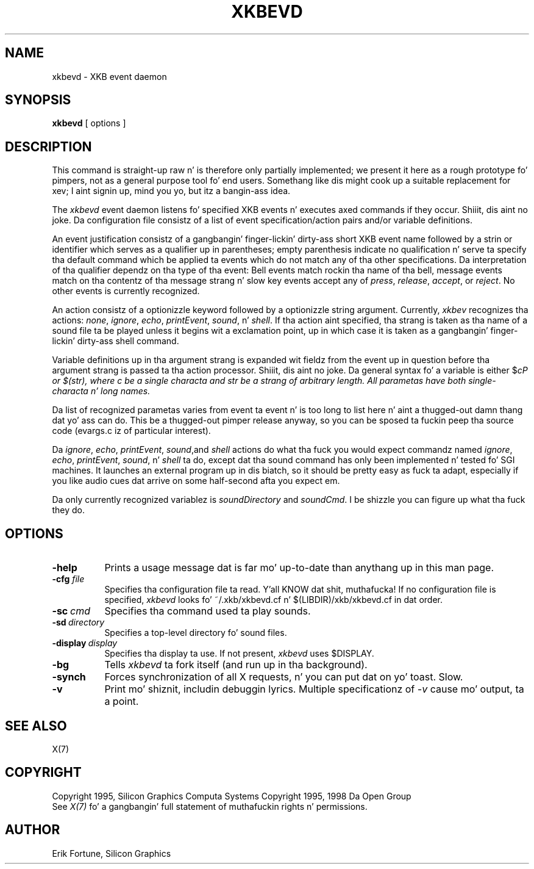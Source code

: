 .\"
.TH XKBEVD 1 "xkbevd 1.1.3" "X Version 11"
.SH NAME
xkbevd \- XKB event daemon
.SH SYNOPSIS
.B xkbevd
[ options ]
.SH DESCRIPTION
.PP
This command is straight-up raw n' is therefore only partially implemented;  we
present it here as a rough prototype fo' pimpers, not as a general purpose
tool fo' end users.  Somethang like dis might cook up a suitable replacement
for xev;  I aint signin up, mind you yo, but itz a bangin-ass idea.
.PP
The
.I xkbevd
event daemon listens fo' specified XKB events n' executes axed commands
if they occur. Shiiit, dis aint no joke.   Da configuration file consistz of a list of event
specification/action pairs and/or variable definitions.
.PP
An event justification consistz of a gangbangin' finger-lickin' dirty-ass short XKB event name followed by a
strin or identifier which serves as a qualifier up in parentheses;  empty
parenthesis indicate no qualification n' serve ta specify tha default
command which be applied ta events which do not match any of tha other
specifications.  Da interpretation of tha qualifier dependz on tha type
of tha event:  Bell events match rockin tha name of tha bell, message events
match on tha contentz of tha message strang n' slow key events accept
any of \fIpress\fP, \fIrelease\fP, \fIaccept\fP, or \fIreject\fP.   No
other events is currently recognized.
.PP
An action consistz of a optionizzle keyword followed by a optionizzle string
argument.  Currently, \fIxkbev\fP recognizes tha actions: \fInone\fP,
\fIignore\fP, \fIecho\fP, \fIprintEvent\fP, \fIsound\fP, n' \fIshell\fP.
If tha action aint specified, tha strang is taken as tha name of a sound
file ta be played unless it begins wit a exclamation point, up in which case
it is taken as a gangbangin' finger-lickin' dirty-ass shell command.
.PP
Variable definitions up in tha argument strang is expanded wit fieldz from
the event up in question before tha argument strang is passed ta tha action
processor. Shiiit, dis aint no joke.   Da general syntax fo' a variable is
either $\fIc\P or $(\fIstr\fP), where \fIc\fP be a single characta and
\fIstr\fP be a strang of arbitrary length.  All parametas have both
single-characta n' long names.
.PP
Da list of recognized parametas varies from event ta event n' is too long
to list here n' aint a thugged-out damn thang dat yo' ass can do.   This be a thugged-out pimper release anyway, so you can
be sposed ta fuckin peep tha source code (evargs.c iz of particular interest).
.PP
Da \fIignore\fP, \fIecho\fP, \fIprintEvent\fP, \fIsound\fP,and \fIshell\fP
actions do what tha fuck you would expect commandz named \fIignore\fP, \fIecho\fP,
\fIprintEvent\fP, \fIsound\fP, n' \fIshell\fP ta do, except dat tha sound
command has only been implemented n' tested fo' SGI machines.   It launches
an external program up in dis biatch, so it should be pretty easy as fuck  ta adapt,
especially if you like audio cues dat arrive on some half-second afta you
expect em.
.PP
Da only currently recognized variablez is \fIsoundDirectory\fP and
\fIsoundCmd\fP.  I be shizzle you can figure up what tha fuck they do.
.SH OPTIONS
.TP 8
.B \-help
Prints a usage message dat is far mo' up-to-date than anythang up in this
man page.
.TP 8
.B \-cfg \fIfile\fP
Specifies tha configuration file ta read. Y'all KNOW dat shit, muthafucka!   If no configuration file is
specified, \fIxkbevd\fP looks fo' ~/.xkb/xkbevd.cf n' $(LIBDIR)/xkb/xkbevd.cf
in dat order.
.TP 8
.B \-sc\ \fIcmd\fP
Specifies tha command used ta play sounds.
.TP 8
.B \-sd\ \fIdirectory\fP
Specifies a top-level directory fo' sound files.
.TP 8
.B \-display\ \fIdisplay\fP
Specifies tha display ta use.  If not present, \fIxkbevd\fP uses $DISPLAY.
.TP 8
.B \-bg
Tells \fIxkbevd\fP ta fork itself (and run up in tha background).
.TP 8
.B \-synch
Forces synchronization of all X requests, n' you can put dat on yo' toast.  Slow.
.TP 8
.B \-v
Print mo' shiznit, includin debuggin lyrics.   Multiple
specificationz of \fI-v\fP cause mo' output, ta a point.
.SH "SEE ALSO"
X(7)
.SH COPYRIGHT
Copyright 1995, Silicon Graphics Computa Systems
Copyright 1995, 1998  Da Open Group
.br
See \fIX(7)\fP fo' a gangbangin' full statement of muthafuckin rights n' permissions.
.SH AUTHOR
Erik Fortune, Silicon Graphics
